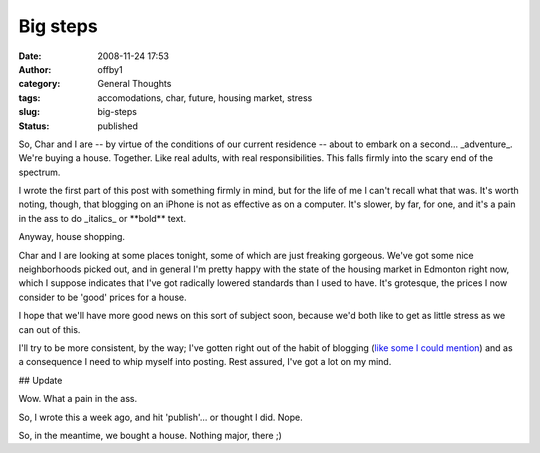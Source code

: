 Big steps
#########
:date: 2008-11-24 17:53
:author: offby1
:category: General Thoughts
:tags: accomodations, char, future, housing market, stress
:slug: big-steps
:status: published

So, Char and I are -- by virtue of the conditions of our current
residence -- about to embark on a second... \_adventure\_. We're buying
a house. Together. Like real adults, with real responsibilities. This
falls firmly into the scary end of the spectrum.

I wrote the first part of this post with something firmly in mind, but
for the life of me I can't recall what that was. It's worth noting,
though, that blogging on an iPhone is not as effective as on a computer.
It's slower, by far, for one, and it's a pain in the ass to do
\_italics\_ or \*\*bold\*\* text.

Anyway, house shopping.

Char and I are looking at some places tonight, some of which are just
freaking gorgeous. We've got some nice neighborhoods picked out, and in
general I'm pretty happy with the state of the housing market in
Edmonton right now, which I suppose indicates that I've got radically
lowered standards than I used to have. It's grotesque, the prices I now
consider to be 'good' prices for a house.

I hope that we'll have more good news on this sort of subject soon,
because we'd both like to get as little stress as we can out of this.

I'll try to be more consistent, by the way; I've gotten right out of the
habit of blogging (`like some I could
mention <http://www.offby1.net/mildillson/>`__) and as a consequence I
need to whip myself into posting. Rest assured, I've got a lot on my
mind.

## Update

Wow. What a pain in the ass.

So, I wrote this a week ago, and hit 'publish'... or thought I did.
Nope.

So, in the meantime, we bought a house. Nothing major, there ;)
